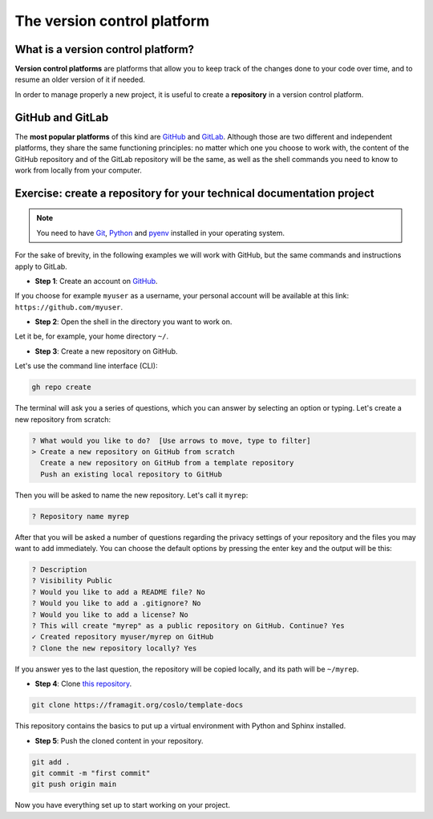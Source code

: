 .. _git:

=================================
The version control platform
=================================

What is a version control platform?
-----------------------------------

**Version control platforms** are platforms that allow you to keep track of the changes done to your code over time, and to resume an older version of it if needed.

In order to manage properly a new project, it is useful to create a **repository** in a version control platform. 

GitHub and GitLab
-----------------

The **most popular platforms** of this kind are `GitHub <https://github.com>`__ and `GitLab <https://gitlab.com>`__. Although those are two different and independent platforms, they share the same functioning principles: no matter which one you choose to work with, the content of the GitHub repository and of the GitLab repository will be the same, as well as the shell commands you need to know to work from locally from your computer.

.. _esercizio1:

Exercise: create a repository for your technical documentation project
----------------------------------------------------------------------

.. note:: 
   You need to have `Git <https://git-scm.com/downloads>`__, `Python <https://www.python.org/downloads/>`__ and `pyenv <https://github.com/pyenv/pyenv>`__ installed in your operating system.
   
For the sake of brevity, in the following examples we will work with GitHub, but the same commands and instructions apply to GitLab.

*   **Step 1**: Create an account on `GitHub <https://github.com>`__. 

If you choose for example ``myuser`` as a username, your personal account will be available at this link: ``https://github.com/myuser``.

.. *la configurazione la salto, perché viene dal prerequisito di avere installato Git sull'OS

*   **Step 2**: Open the shell in the directory you want to work on. 

Let it be, for example, your home directory ``~/``.
   
*   **Step 3**: Create a new repository on GitHub. 

Let's use the command line interface (CLI):

.. code-block:: bash

	gh repo create

The terminal will ask you a series of questions, which you can answer by selecting an option or typing. Let's create a new repository from scratch:

.. code-block:: bash

	? What would you like to do?  [Use arrows to move, type to filter]
	> Create a new repository on GitHub from scratch
	  Create a new repository on GitHub from a template repository
	  Push an existing local repository to GitHub
	  
Then you will be asked to name the new repository. Let's call it ``myrep``:

.. code-block:: bash

	? Repository name myrep
	
After that you will be asked a number of questions regarding the privacy settings of your repository and the files you may want to add immediately. 
You can choose the default options by pressing the enter key and the output will be this:

.. code-block:: bash

	? Description 
	? Visibility Public
	? Would you like to add a README file? No
	? Would you like to add a .gitignore? No
	? Would you like to add a license? No
	? This will create "myrep" as a public repository on GitHub. Continue? Yes
	✓ Created repository myuser/myrep on GitHub
	? Clone the new repository locally? Yes
	
If you answer yes to the last question, the repository will be copied locally, and its path will be ``~/myrep``. 

*	**Step 4**: Clone `this repository <https://framagit.org/coslo/template-docs>`__.

.. code-block:: bash
	
	git clone https://framagit.org/coslo/template-docs

This repository contains the basics to put up a virtual environment with Python and Sphinx installed.
	
*	**Step 5**: Push the cloned content in your repository.

.. code-block:: bash
	
	git add .
	git commit -m "first commit"
	git push origin main
	
Now you have everything set up to start working on your project.






 

